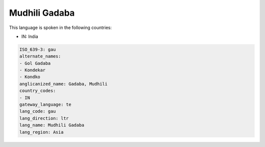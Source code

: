 .. _gau:

Mudhili Gadaba
==============

This language is spoken in the following countries:

* IN: India

.. code-block:: yaml

    ISO_639-3: gau
    alternate_names:
    - Gol Gadaba
    - Kondekar
    - Kondko
    anglicanized_name: Gadaba, Mudhili
    country_codes:
    - IN
    gateway_language: te
    lang_code: gau
    lang_direction: ltr
    lang_name: Mudhili Gadaba
    lang_region: Asia
    
